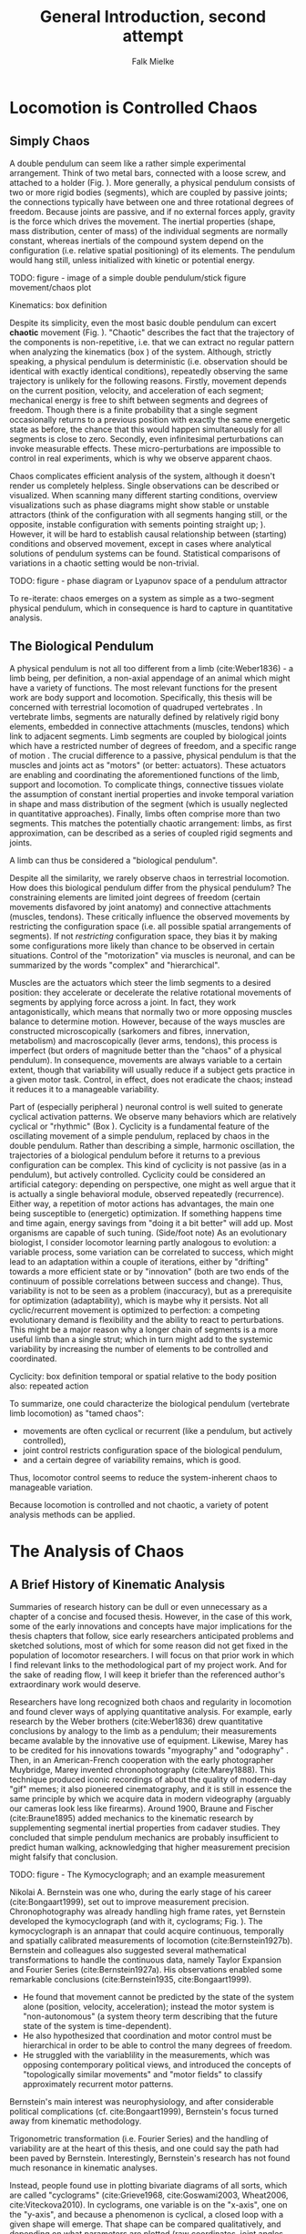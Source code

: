 #+title: General Introduction, second attempt
#+author: Falk Mielke

* Locomotion is Controlled Chaos
** Simply Chaos
A double pendulum can seem like a rather simple experimental arrangement.
Think of two metal bars, connected with a loose screw, and attached to a holder (Fig. \ref{fig:pendulum}).
More generally, a physical pendulum consists of two or more rigid bodies (segments), which are coupled by passive joints; the connections typically have between one and three rotational degrees of freedom.
Because joints are passive, and if no external forces apply, gravity is the force which drives the movement.
The inertial properties (shape, mass distribution, center of mass) of the individual segments are normally constant, whereas inertials of the compound system depend on the configuration (i.e. relative spatial positioning) of its elements.
The pendulum would hang still, unless initialized with kinetic or potential energy.

TODO: figure - image of a simple double pendulum/stick figure movement/chaos plot
#+LABEL: fig:pendulum

#+LABEL: def:kinematics
#+BEGIN_BOX
Kinematics: box definition
#+END_BOX


Despite its simplicity, even the most basic double pendulum can excert *chaotic* movement (Fig. \ref{fig:pendulum}).
"Chaotic" describes the fact that the trajectory of the components is non-repetitive, i.e. that we can extract no regular pattern when analyzing the kinematics (box \ref{def:kinematics}) of the system.
Although, strictly speaking, a physical pendulum is deterministic (i.e. observation should be identical with exactly identical conditions), repeatedly observing the same trajectory is unlikely for the following reasons.
Firstly, movement depends on the current position, velocity, and acceleration of each segment; mechanical energy is free to shift between segments and degrees of freedom.
Though there is a finite probability that a single segment occasionally returns to a previous position with exactly the same energetic state as before, the chance that this would happen simultaneously for all segments is close to zero.
Secondly, even infinitesimal perturbations can invoke measurable effects.
These micro-perturbations are impossible to control in real experiments, which is why we observe apparent chaos.


Chaos complicates efficient analysis of the system, although it doesn't render us completely helpless.
Single observations can be described or visualized.
When scanning many different starting conditions, overview visualizations such as phase diagrams@@footnote: Phase plots visualize the outcome or long term trajectory of a system as a function of start values.@@ might show stable or unstable attractors (think of the configuration with all segments hanging still, or the opposite, instable configuration with sements pointing straight up; @@comment: TODO cite chaos literature@@).
However, it will be hard to establish causal relationship between (starting) conditions and observed movement, except in cases where analytical solutions of pendulum systems can be found.
Statistical comparisons of variations in a chaotic setting would be non-trivial.

TODO: figure - phase diagram or Lyapunov space of a pendulum attractor
#+LABEL: fig:chaos

To re-iterate: chaos emerges on a system as simple as a two-segment physical pendulum, which in consequence is hard to capture in quantitative analysis.


** The Biological Pendulum
A physical pendulum is not all too different from a limb (cite:Weber1836) - a limb being, per definition, a non-axial appendage of an animal which might have a variety of functions.
The most relevant functions for the present work are body support and locomotion.
Specifically, this thesis will be concerned with terrestrial locomotion of quadruped vertebrates @@comment: TODO: cite general anatomy@@.
In vertebrate limbs, segments are naturally defined by relatively rigid bony elements, embedded in connective attachments (muscles, tendons) which link to adjacent segments.
Limb segments are coupled by biological joints which have a restricted number of degrees of freedom, and a specific range of motion @@comment: TODO cite Armita, Marielle@@.
The crucial difference to a passive, physical pendulum is that the muscles and joints act as "motors" (or better: actuators).
These actuators are enabling and coordinating the aforementioned functions of the limb, support and locomotion.
To complicate things, connective tissues violate the assumption of constant inertial properties and invoke temporal variation in shape and mass distribution of the segment (which is usually neglected in quantitative approaches).
Finally, limbs often comprise more than two segments.
This matches the potentially chaotic arrangement: limbs, as first approximation, can be described as a series of coupled rigid segments and joints.

A limb can thus be considered a "biological pendulum".


Despite all the similarity, we rarely observe chaos in terrestrial locomotion.
How does this biological pendulum differ from the physical pendulum?
The constraining elements are limited joint degrees of freedom (certain movements disfavored by joint anatomy) and connective attachments (muscles, tendons).
These critically influence the observed movements by restricting the configuration space (i.e. all possible spatial arrangements of segments).
If not /restricting/ configuration space, they bias it by making some configurations more likely than chance to be observed in certain situations.
Control of the "motorization" via muscles is neuronal, and can be summarized by the words "complex" and "hierarchical".


Muscles are the actuators which steer the limb segments to a desired position: they accelerate or decelerate the relative rotational movements of segments by applying force across a joint.
In fact, they work antagonistically, which means that normally two or more opposing muscles balance to determine motion.
However, because of the ways muscles are constructed microscopically (sarkomers and fibres, innervation, metabolism) and macroscopically (lever arms, tendons), this process is imperfect (but orders of magnitude better than the "chaos" of a physical pendulum).
In consequence, movements are always variable to a certain extent, though that variability will usually reduce if a subject gets practice in a given motor task.
Control, in effect, does not eradicate the chaos; instead it reduces it to a manageable variability.


Part of (especially peripheral @@TODO: reference@@) neuronal control is well suited to generate cyclical activation patterns.
We observe many behaviors which are relatively cyclical or "rhythmic" (Box \ref{box:cyclicity}).
Cyclicity is a fundamental feature of the oscillating movement of a simple pendulum, replaced by chaos in the double pendulum.
Rather than describing a simple, harmonic oscillation, the trajectories of a biological pendulum before it returns to a previous configuration can be complex.
This kind of cyclicity is not passive (as in a pendulum), but actively controlled.
Cyclicity could be considered an artificial category: depending on perspective, one might as well argue that it is actually a single behavioral module, observed repeatedly (recurrence).
Either way, a repetition of motor actions has advantages, the main one being susceptible to (energetic) optimization.
If something happens time and time again, energy savings from "doing it a bit better" will add up.
Most organisms are capable of such tuning.
(Side/foot note) As an evolutionary biologist, I consider locomotor learning partly analogous to evolution: a variable process, some variation can be correlated to success, which might lead to an adaptation within a couple of iterations, either by "drifting" towards a more efficient state or by "innovation" (both are two ends of the continuum of possible correlations between success and change).
Thus, variability is not to be seen as a problem (inaccuracy), but as a prerequisite for optimization (adaptability), which is maybe why it persists.
Not all cyclic/recurrent movement is optimized to perfection: a competing evolutionary demand is flexibility and the ability to react to perturbations.
This might be a major reason why a longer chain of segments is a more useful limb than a single strut; which in turn might add to the systemic variability by increasing the number of elements to be controlled and coordinated.

#+LABEL: def:cyclicity
#+BEGIN_BOX
Cyclicity: box definition
temporal or spatial
relative to the body position
also: repeated action
#+END_BOX



To summarize, one could characterize the biological pendulum (vertebrate limb locomotion) as "tamed chaos":
+ movements are often cyclical or recurrent (like a pendulum, but actively controlled),
+ joint control restricts configuration space of the biological pendulum,
+ and a certain degree of variability remains, which is good.
Thus, locomotor control seems to reduce the system-inherent chaos to manageable variation.

Because locomotion is controlled and not chaotic, a variety of potent analysis methods can be applied.



* The Analysis of Chaos
** A Brief History of Kinematic Analysis
#+BEGIN_DISCLAIMER
Summaries of research history can be dull or even unnecessary as a chapter of a concise and focused thesis.
However, in the case of this work, some of the early innovations and concepts have major implications for the thesis chapters that follow, sice early researchers anticipated problems and sketched solutions, most of which for some reason did not get fixed in the population of locomotor researchers.
I will focus on that prior work in which I find relevant links to the methodological part of my project work.
And for the sake of reading flow, I will keep it briefer than the referenced author's extraordinary work would deserve.
#+END_DISCLAIMER

Researchers have long recognized both chaos and regularity in locomotion and found clever ways of applying quantitative analysis.
For example, early research by the Weber brothers (cite:Weber1836) drew quantitative conclusions by analogy to the limb as a pendulum; their measurements became avalable by the innovative use of equipment.
Likewise, Marey has to be credited for his innovations towards "myography" and "odography" @@TODO: short summary@@.
Then, in an American-French cooperation with the early photographer Muybridge, Marey invented chronophotography (cite:Marey1888).
This technique produced iconic recordings of about the quality of modern-day "gif" memes; it also pioneered cinematography, and it is still in essence the same principle by which we acquire data in modern videography (arguably our cameras look less like firearms).
Around 1900, Braune and Fischer (cite:Braune1895) added mechanics to the kinematic research by supplementing segmental inertial properties from cadaver studies.
They concluded that simple pendulum mechanics are probably insufficient to predict human walking, acknowledging that higher measurement precision might falsify that conclusion.


TODO: figure - The Kymocyclograph; and an example measurement
#+LABEL: fig:kymocyclograph


Nikolai A. Bernstein was one who, during the early stage of his career (cite:Bongaart1999), set out to improve measurement precision.
Chronophotography was already handling high frame rates, yet Bernstein developed the kymocyclograph (and with it, cyclograms; Fig. \ref{fig:kymocyclograph}).
The kymocyclograph is an аппарат that could acquire continuous, temporally and spatially calibrated measurements of locomotion (cite:Bernstein1927b).
Bernstein and colleagues also suggested several mathematical transformations to handle the continuous data, namely Taylor Expansion and Fourier Series (cite:Bernstein1927a).
His observations enabled some remarkable conclusions (cite:Bernstein1935, cite:Bongaart1999).
+ He found that movement cannot be predicted by the state of the system alone (position, velocity, acceleration); instead the motor system is "non-autonomous" (a system theory term describing that the future state of the system is time-dependent).
+ He also hypothesized that coordination and motor control must be hierarchical in order to be able to control the many degrees of freedom.
+ He struggled with the variablility in the measurements, which was opposing contemporary political views, and introduced the concepts of "topologically similar movements" and "motor fields" to classify approximately recurrent motor patterns.

Bernstein's main interest was neurophysiology, and after considerable political complications (cf. cite:Bongaart1999), Bernstein's focus turned away from kinematic methodology.


Trigonometric transformation (i.e. Fourier Series) and the handling of variability are at the heart of this thesis, and one could say the path had been paved by Bernstein.
Interestingly, Bernstein's research has not found much resonance in kinematic analyses.


Instead, people found use in plotting bivariate diagrams of all sorts, which are called "cyclograms" (cite:Grieve1968, cite:Goswami2003, Wheat2006, cite:Viteckova2010).
In cyclograms, one variable is on the "x-axis", one on the "y-axis", and because a phenomenon is cyclical, a closed loop with a given shape will emerge.
That shape can be compared qualitatively, and depending on what parameters are plotted (raw coordinates, joint angles, segment angles) and whether derivatives are used (e.g. angle against angular velocity), the emerging shapes are more or less meaningful.
The problem is that this strategy does not reduce the complexity of the problem at all; nor does it depict a level of abstraction (as phase plots).
Cyclograms are just a visual aid: bivariate plots of the raw phenomenon.
In fact, they increases complexity by depicting simultaneous changes of two variables.
Certainly, they are visually appealing; they might even have had benefits for statistical analysis in times when that involved printing curves with needle printers, cutting the enclosed area and weighing the paper (an actual method reported to me by a colleague, Edith Chorev).
Cyclograms are visual shapes, humans are intrinsically good at shape recognition, so it comes natural that methods of shape analysis have been applied (cite:Decker2007 @@todo: efd on cyclograms?@@).

This line of research culminated in the discovery of the "Law of Intersegmental Covariation" (@@todo: cite:Catavitello,Ivanenko,Lacquaniti@@).
In essence, this "law" describes the fact that if one takes two measures which are highly correlated by definition (segment angles: the distal ones depend on the proximal one), measure them in highly stereotyped situations (gait cycles), and then apply a mathematical transformation which is designed to find axes of maximal covariation (Principal Component Analysis, PCA).
In other words, one selects for maximum input correlation, then one will retrieve correlation in the derived values.
A perfect tautology.


Thus, looking for studies which focused on a single angular parameter, preferably joint angles, might reveal basic analysis strategies for kinematic data.
@@TODO: has Bernstein shown cyclograms? Did WebbSparrow cite Bernstein?@@
Yet Fourier theory, being of primordial relevance in many adjacent scientific fields, was forgotten and re-introduced to kinematics several times.
Most notably, citet:Webb2007 suggested its use for kinematic analysis.
Their work provides a great basic summary of what Fourier-based transformations are about, and what the advantages are for the purpose of analyzing kinematics.
Unfortunately, they confuse the (more generally applicable) Fourier Transform with the (simpler) Fourier Series.
Consequently, they miss some crucial properties of the transformation to the frequency domain via Fourier Series (namely the easy extraction of phase and amplitude, in addition to mean angle).
Their work is refined and extended in this thesis.

@@TODO: other examples@@
